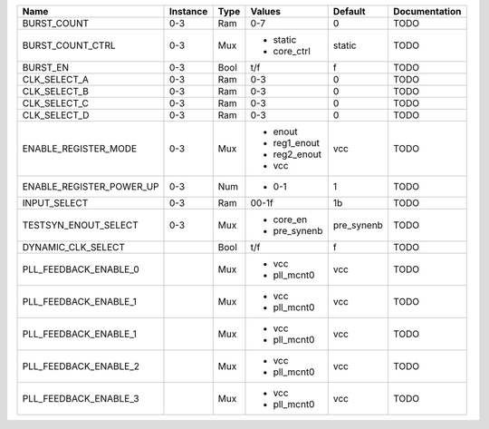 +--------------------------+----------+------+--------------+------------+---------------+
|                     Name | Instance | Type |       Values |    Default | Documentation |
+==========================+==========+======+==============+============+===============+
|              BURST_COUNT |      0-3 |  Ram |          0-7 |          0 |          TODO |
+--------------------------+----------+------+--------------+------------+---------------+
|         BURST_COUNT_CTRL |      0-3 |  Mux | - static     |     static |          TODO |
|                          |          |      | - core_ctrl  |            |               |
+--------------------------+----------+------+--------------+------------+---------------+
|                 BURST_EN |      0-3 | Bool |          t/f |          f |          TODO |
+--------------------------+----------+------+--------------+------------+---------------+
|             CLK_SELECT_A |      0-3 |  Ram |          0-3 |          0 |          TODO |
+--------------------------+----------+------+--------------+------------+---------------+
|             CLK_SELECT_B |      0-3 |  Ram |          0-3 |          0 |          TODO |
+--------------------------+----------+------+--------------+------------+---------------+
|             CLK_SELECT_C |      0-3 |  Ram |          0-3 |          0 |          TODO |
+--------------------------+----------+------+--------------+------------+---------------+
|             CLK_SELECT_D |      0-3 |  Ram |          0-3 |          0 |          TODO |
+--------------------------+----------+------+--------------+------------+---------------+
|     ENABLE_REGISTER_MODE |      0-3 |  Mux | - enout      |        vcc |          TODO |
|                          |          |      | - reg1_enout |            |               |
|                          |          |      | - reg2_enout |            |               |
|                          |          |      | - vcc        |            |               |
+--------------------------+----------+------+--------------+------------+---------------+
| ENABLE_REGISTER_POWER_UP |      0-3 |  Num | - 0-1        |          1 |          TODO |
+--------------------------+----------+------+--------------+------------+---------------+
|             INPUT_SELECT |      0-3 |  Ram |        00-1f |         1b |          TODO |
+--------------------------+----------+------+--------------+------------+---------------+
|     TESTSYN_ENOUT_SELECT |      0-3 |  Mux | - core_en    | pre_synenb |          TODO |
|                          |          |      | - pre_synenb |            |               |
+--------------------------+----------+------+--------------+------------+---------------+
|       DYNAMIC_CLK_SELECT |          | Bool |          t/f |          f |          TODO |
+--------------------------+----------+------+--------------+------------+---------------+
|    PLL_FEEDBACK_ENABLE_0 |          |  Mux | - vcc        |        vcc |          TODO |
|                          |          |      | - pll_mcnt0  |            |               |
+--------------------------+----------+------+--------------+------------+---------------+
|    PLL_FEEDBACK_ENABLE_1 |          |  Mux | - vcc        |        vcc |          TODO |
|                          |          |      | - pll_mcnt0  |            |               |
+--------------------------+----------+------+--------------+------------+---------------+
|    PLL_FEEDBACK_ENABLE_1 |          |  Mux | - vcc        |        vcc |          TODO |
|                          |          |      | - pll_mcnt0  |            |               |
+--------------------------+----------+------+--------------+------------+---------------+
|    PLL_FEEDBACK_ENABLE_2 |          |  Mux | - vcc        |        vcc |          TODO |
|                          |          |      | - pll_mcnt0  |            |               |
+--------------------------+----------+------+--------------+------------+---------------+
|    PLL_FEEDBACK_ENABLE_3 |          |  Mux | - vcc        |        vcc |          TODO |
|                          |          |      | - pll_mcnt0  |            |               |
+--------------------------+----------+------+--------------+------------+---------------+
